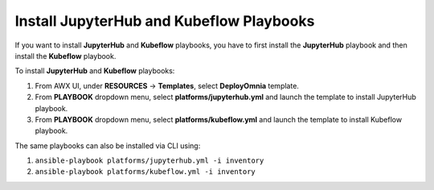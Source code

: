 Install JupyterHub and Kubeflow Playbooks
=============================================


If you want to install **JupyterHub** and **Kubeflow** playbooks, you have to first install the **JupyterHub** playbook and then install the **Kubeflow** playbook.

To install **JupyterHub** and **Kubeflow** playbooks:

1. From AWX UI, under **RESOURCES** -> **Templates**, select **DeployOmnia** template.

2. From **PLAYBOOK** dropdown menu, select **platforms/jupyterhub.yml** and launch the template to install JupyterHub playbook.

3. From **PLAYBOOK** dropdown menu, select **platforms/kubeflow.yml** and launch the template to install Kubeflow playbook.



The same playbooks can also be installed via CLI using:

1. ``ansible-playbook platforms/jupyterhub.yml -i inventory``

2. ``ansible-playbook platforms/kubeflow.yml -i inventory``



.. note::When the Internet connectivity is unstable or slow, it may take more time to pull the images to create the Kubeflow containers. If the time limit is exceeded, the **Apply Kubeflow configurations** task may fail. To resolve this issue, you must redeploy Kubernetes cluster and reinstall Kubeflow by completing the following steps:

         1. Complete the PXE booting of the head and compute nodes.

         2. In the ``omnia_config.yml`` file, change the k8s_cni variable value from calico to flannel.

         3. Run the Kubernetes and Kubeflow playbooks.



 If you want to view or edit the ``omnia_config.yml`` file, run the following commands:

         - ``ansible-vault view omnia_config.yml --vault-password-file .omnia_vault_key`` -- To view the file.

         - ``ansible-vault edit omnia_config.yml --vault-password-file .omnia_vault_key`` -- To edit the file.
